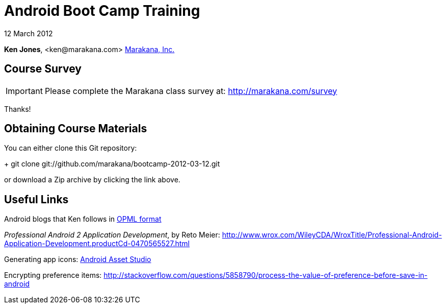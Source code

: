 = Android Boot Camp Training

12 March 2012

*Ken Jones*, +<ken@marakana.com>+
http://marakana.com[Marakana, Inc.]

== Course Survey

IMPORTANT: Please complete the Marakana class survey at: http://marakana.com/survey

Thanks!

== Obtaining Course Materials

You can either clone this Git repository:
+
	git clone git://github.com/marakana/bootcamp-2012-03-12.git

or download a Zip archive by clicking the link above.

== Useful Links

Android blogs that Ken follows in http://marakana.com/external/slasscom/android-blogs.opml[OPML format]

_Professional Android 2 Application Development_, by Reto Meier: http://www.wrox.com/WileyCDA/WroxTitle/Professional-Android-Application-Development.productCd-0470565527.html

Generating app icons: http://android-ui-utils.googlecode.com/hg/asset-studio/dist/index.html[Android Asset Studio]

Encrypting preference items: http://stackoverflow.com/questions/5858790/process-the-value-of-preference-before-save-in-android
